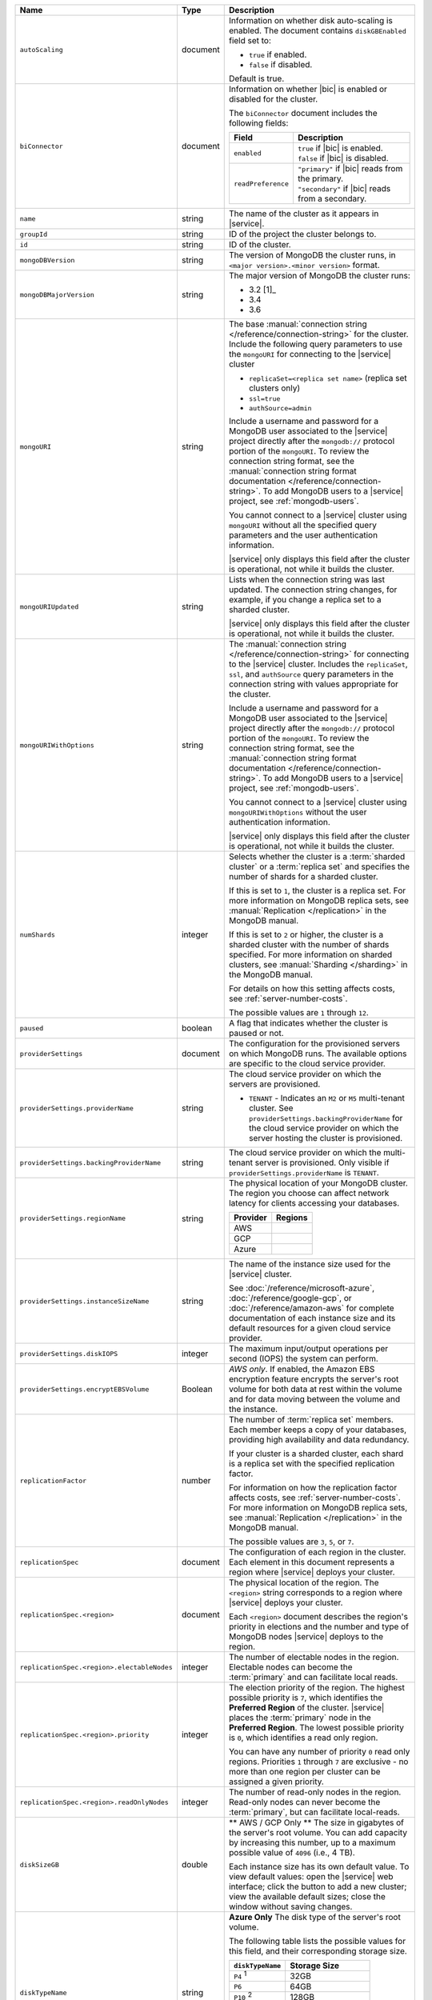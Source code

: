 .. list-table::
   :widths: 20 10 70
   :header-rows: 1

   * - Name
     - Type
     - Description

   * - ``autoScaling``
     - document
     - Information on whether disk auto-scaling is enabled. The document contains
       ``diskGBEnabled`` field set to:

       - ``true`` if enabled.
       - ``false`` if disabled.

       Default is true.

   * - ``biConnector``
     - document
     - Information on whether |bic| is enabled or disabled for the cluster.

       .. include:: /includes/extracts/cluster-option-bi-cluster-requirements.rst

       The ``biConnector`` document includes the following fields:

       .. list-table::
          :header-rows: 1
          :widths: 20 80

          * - Field
            - Description

          * - ``enabled``
            - | ``true`` if |bic| is enabled.
              | ``false`` if |bic| is disabled.

          * - ``readPreference``
            - | ``"primary"`` if |bic| reads from the primary.
              | ``"secondary"`` if |bic| reads from a secondary.

   * - ``name``
     - string
     - The name of the cluster as it appears in |service|.

   * - ``groupId``
     - string
     - ID of the project the cluster belongs to.
       
   * - ``id``
     - string
     - ID of the cluster.

   * - ``mongoDBVersion``
     - string     
     - The version of MongoDB the cluster runs, in 
       ``<major version>.<minor version>`` format.
       
   * - ``mongoDBMajorVersion``
     - string
     - The major version of MongoDB the cluster runs:
       
       - 3.2 [1]_
       - 3.4
       - 3.6

   * - ``mongoURI``
     - string
     - The base 
       :manual:`connection string </reference/connection-string>` for
       the cluster. Include the following query parameters
       to use the ``mongoURI`` for connecting to the |service| cluster

       - ``replicaSet=<replica set name>`` (replica set clusters only)
       - ``ssl=true``
       - ``authSource=admin``

       Include a username and password for a MongoDB user associated to
       the |service| project directly after the ``mongodb://`` protocol
       portion of the ``mongoURI``. To review the connection string 
       format, see the  :manual:`connection string format documentation
       </reference/connection-string>`. To add MongoDB users to a 
       |service| project, see :ref:`mongodb-users`.

       You cannot connect to a |service| cluster using ``mongoURI``
       without all the specified query parameters and the user
       authentication information.

       |service| only displays this field after the cluster is
       operational, not while it builds the cluster.

   * - ``mongoURIUpdated``
     - string
     - Lists when the connection string was last updated. The connection
       string changes, for example, if you change a replica set to a sharded
       cluster.

       |service| only displays this field after the cluster is
       operational, not while it builds the cluster.

   * - ``mongoURIWithOptions``
     - string

     - The :manual:`connection string </reference/connection-string>` 
       for connecting to the |service| cluster. Includes
       the ``replicaSet``, ``ssl``, and ``authSource`` query parameters
       in the connection string with values appropriate for the cluster.

       Include a username and password for a MongoDB user associated to
       the |service| project directly after the ``mongodb://`` protocol
       portion of the ``mongoURI``. To review the connection string 
       format, see the  :manual:`connection string format documentation
       </reference/connection-string>`. To add MongoDB users to a 
       |service| project, see :ref:`mongodb-users`.

       You cannot connect to a |service| cluster using
       ``mongoURIWithOptions`` without the user authentication
       information.

       |service| only displays this field after the cluster is
       operational, not while it builds the cluster.

   * - ``numShards``
     - integer

     - Selects whether the cluster is a :term:`sharded cluster` or a
       :term:`replica set` and specifies the number of shards for a sharded
       cluster.

       If this is set to ``1``, the cluster is a replica set. For more
       information on MongoDB replica sets, see :manual:`Replication
       </replication>` in the MongoDB manual.

       If this is set to ``2`` or higher, the cluster is a sharded cluster
       with the number of shards specified. For more information on sharded
       clusters, see :manual:`Sharding </sharding>` in the MongoDB manual.

       For details on how this setting affects costs, see
       :ref:`server-number-costs`.

       The possible values are ``1`` through ``12``.

   * - ``paused``
     - boolean
     - A flag that indicates whether the cluster is paused or not.

   * - ``providerSettings``
     - document
     - The configuration for the provisioned servers on which MongoDB runs.
       The available options are specific to the cloud service provider.

   * - ``providerSettings.providerName``
     - string
     - The cloud service provider on which the servers are provisioned.

       .. include:: /includes/fact-cloud-service-providers.rst
       
       - ``TENANT`` - Indicates an ``M2`` or ``M5`` multi-tenant cluster. 
         See ``providerSettings.backingProviderName`` for the cloud service
         provider on which the server hosting the cluster is provisioned.
         
   * - ``providerSettings.backingProviderName``
     - string
     - The cloud service provider on which the multi-tenant server is
       provisioned. Only visible if ``providerSettings.providerName`` is 
       ``TENANT``.
       
       .. include:: /includes/fact-cloud-service-providers.rst

   * - ``providerSettings.regionName``
     - string
     - The physical location of your MongoDB cluster. The region you choose
       can affect network latency for clients accessing your databases.

       .. include:: /includes/fact-group-region-association.rst

       .. list-table::
          :header-rows: 1
          
          * - Provider
            - Regions
            
          * - AWS 
            - .. include:: /includes/fact-aws-region-names.rst
              
          * - GCP
            - .. include:: /includes/fact-gcp-region-names.rst
              
          * - Azure
            - .. include:: /includes/fact-azure-region-names.rst

   * - ``providerSettings.instanceSizeName``
     - string
     - The name of the instance size used for the |service| cluster.

       .. include:: /includes/extracts/fact-cluster-instance-sizes-basic.rst

       See :doc:`/reference/microsoft-azure`, 
       :doc:`/reference/google-gcp`, or :doc:`/reference/amazon-aws` for
       complete documentation of each instance size and its default
       resources for a given cloud service provider.

   * - ``providerSettings.diskIOPS``
     - integer
     - The maximum input/output operations per second (IOPS) the system 
       can perform.

   * - ``providerSettings.encryptEBSVolume``
     - Boolean
     - *AWS only*. If enabled, the Amazon EBS encryption feature encrypts the
       server's root volume for both data at rest within the volume and for
       data moving between the volume and the instance.

   * - ``replicationFactor``
     - number
     - The number of :term:`replica set` members. Each member keeps a copy of
       your databases, providing high availability and data redundancy.

       If your cluster is a sharded cluster, each shard is a replica set with
       the specified replication factor.

       For information on how the replication factor affects costs, see
       :ref:`server-number-costs`. For more information on MongoDB replica
       sets, see :manual:`Replication </replication>` in the MongoDB manual.

       The possible values are ``3``, ``5``, or ``7``.

   * - ``replicationSpec``
     - document
     - The configuration of each region in the cluster. Each element
       in this document represents a region where |service| deploys your 
       cluster.

   * - ``replicationSpec.<region>``
     - document
     - The physical location of the region. The ``<region>`` string 
       corresponds to a region where |service| deploys your cluster. 
       
       Each ``<region>`` document describes the region's priority in
       elections and the number and type of MongoDB nodes |service| deploys
       to the region.

   * - ``replicationSpec.<region>.electableNodes``
     - integer
     - The number of electable nodes in the region. Electable nodes can become
       the :term:`primary` and can facilitate local reads.

   * - ``replicationSpec.<region>.priority``
     - integer
     - The election priority of the region. The highest possible priority is
       ``7``, which identifies the **Preferred Region** of the cluster.
       |service| places the :term:`primary` node in the **Preferred Region**.
       The lowest possible priority is ``0``, which identifies a read only region.

       You can have any number of priority ``0`` read only regions. 
       Priorities ``1`` through ``7`` are exclusive - no more than one
       region per cluster can be assigned a given priority.

   * - ``replicationSpec.<region>.readOnlyNodes``
     - integer
     - The number of read-only nodes in the region. Read-only nodes can never
       become the :term:`primary`, but can facilitate local-reads.

   * - ``diskSizeGB``
     - double
     - ** AWS / GCP Only ** The size in gigabytes of the server's root 
       volume. You can add capacity by increasing this number, up to a 
       maximum possible value of ``4096`` (i.e., 4 TB).

       Each instance size has its own default value. To view default values:
       open the |service| web interface; click the button to add a new
       cluster; view the available default sizes; close the window without
       saving changes.

   * - ``diskTypeName``
     - string
     - **Azure Only** The disk type of the server's root volume.

       The following table lists the possible values for this field,
       and their corresponding storage size.

       .. list-table::
          :header-rows: 1
          :widths: 40 60

          * - ``diskTypeName``
            - Storage Size

          * - ``P4`` :sup:`1`
            - 32GB 
          
          * - ``P6``
            - 64GB

          * - ``P10`` :sup:`2`
            - 128GB 

          * - ``P20``
            - 512GB

          * - ``P30``
            - 1024GB

          * - ``P40``
            - 2048GB

          * - ``P50``
            - 4095GB

       :sup:`1` Default for ``M20`` and ``M30`` Azure instances

       :sup:`2` Default for ``M40+`` Azure instances

   * - ``backupEnabled``
     - Boolean
     - ``true`` if you enabled 
       :doc:`continuous backups </backup/continuous-backups>` for the 
       cluster.

   * - ``stateName``
     - string
     - The current state of the cluster. The possible
       states are:

       - ``IDLE``
       - ``CREATING``
       - ``UPDATING``
       - ``DELETING``
       - ``DELETED``
       - ``REPAIRING``